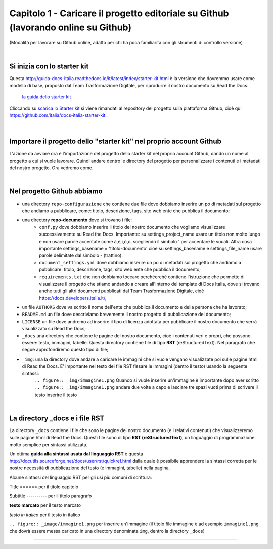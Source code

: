=================
Capitolo 1 - Caricare il progetto editoriale su Github (lavorando online su Github)
=================

(Modalità per lavorare su Github online, adatto per chi ha poca familiarità con gli strumenti di controllo versione)

|

Si inizia con lo starter kit
----------------------------

Questa http://guida-docs-italia.readthedocs.io/it/latest/index/starter-kit.html è la versione che dovremmo usare come modello di base, proposto dal Team Trasformazione Digitale, per riprodurre il nostro documento su Read the Docs.

.. figure:: img/img2.png

   `la guida dello starter kit <http://guida-docs-italia.Read the Docs.io/it/latest/index/starter-kit.html>`_
   
Cliccando su `scarica lo Starter kit <https://github.com/italia/docs-italia-starter-kit>`_ si viene rimandati al repository del progetto sulla piattaforma Github, cioè qui https://github.com/italia/docs-italia-starter-kit.

.. figure:: img/img3.png

|

Importare il progetto dello "starter kit" nel proprio account Github
---------------------------------------------------------------------

L'azione da avviare ora è l'importazione del progetto dello starter kit nel proprio account Github, dando un nome al progetto a cui si vuole lavorare.
Quindi andare dentro le directory del progetto per personalizzare i contenuti e i metadati del nostro progetto. Ora vedremo come.

|

Nel progetto Github abbiamo
----------------------------

- una directory ``repo-configurazione`` che contiene due file dove dobbiamo inserire un po di metadati sul progetto che andiamo a pubblicare, come: titolo, descrizione, tags, sito web ente che pubblica il documento;

- una directory **repo-documento** dove si trovano i file:
   - ``conf.py`` dove dobbiamo inserire il titolo del nostro documento che vogliamo visualizzare successivamente su Read the Docs. Importante: su settings_project_name  usare un titolo non molto lungo e non usare parole accentate come à,è,ì,ò,ù, scegliendo il simbolo ' per accentare le vocali. Altra cosa importante settings_basename = 'titolo-documento' cioè su settings_basename e settings_file_name usare parole delimitate dal simbolo - (trattino).
   - ``document_settings.yml`` dove dobbiamo inserire un po di metadati sul progetto che andiamo a pubblicare: titolo, descrizione, tags, sito web ente che pubblica il documento;
   - ``requirements.txt`` che non dobbiamo toccare perchéerchè contiene l'istruzione che permette di visualizzare il progetto che stiamo andando a creare all'interno del template di Docs Italia, dove si trovano anche tutti gli altri documenti pubblicati dal Team Trasformazione Digitale, cioè https://docs.developers.italia.it/, 
   
- un file ``AUTHORS`` dove va scritto il nome dell'ente che pubblica il documento e della persona che ha lavorato;

- ``README.md`` un file dove descriviamo brevemente il nostro progetto di pubblicazione del documento;

- ``LICENSE`` un file dove andremo ad inserire il tipo di licenza adottata per pubblicare il nostro documento che verrà visualizzato su Read the Docs;

- ``_docs`` una directory che contiene le pagine del nostro documento, cioè i contenuti veri e propri, che possono essere: testo, immagini, tabelle. Questa directory contiene file di tipo **RST** (reStructuredText). Nel paragrafo che segue approfondiremo questo tipo di file;

- ``_img``: una la directory dove andare a caricare le immagini che si vuole vengano visualizzate poi sulle pagine html di Read the Docs. E' importante nel testo dei file RST fissare le immagini (dentro il testo) usando la seguente sintassi:
   ``.. figure:: _img/immagine1.png``
   Quando si vuole inserire un'immagine è importante dopo aver scritto
   ``.. figure:: _img/immagine1.png``
   andare due volte a capo
   e lasciare tre spazi vuoti prima di scrivere il testo inserire il testo
   
|

La directory _docs e i file RST
-------------------------------

La directory ``_docs`` contiene i file che sono le pagine del nostro documento (e i relativi contenuti) che visualizzeremo sulle pagine html di Read the Docs. 
Questi file sono di tipo **RST (reStructuredText)**, un linguaggio di programmazione molto semplice per sintassi utilizzata.

Un ottima **guida alla sintassi usata dal linguaggio RST** è questa http://docutils.sourceforge.net/docs/user/rst/quickref.html dalla quale è possibile apprendere la sintassi corretta per le nostre necessità di pubblicazione del testo (e immagini, tabelle) nella pagina.

Alcune sintassi del linguaggio RST per gli usi più comuni di scrittura:

Title 
======  per il titolo capitolo

Subtitle 
----------    per il titolo paragrafo

**testo marcato** per il testo marcato

*testo in italico* per il testo in italico

``.. figure:: _image/immagine1.png`` per inserire un'immagine 
(il titolo file immagine è ad esempio ``immagine1.png`` che dovrà essere messa caricato in una directory denominata ``img``, dentro la directory ``_docs``)











------

.. raw:: html
   :file: disqus.html
